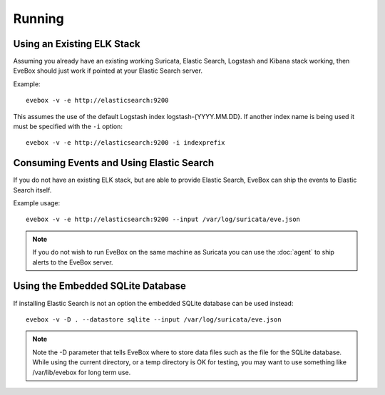 Running
=======

Using an Existing ELK Stack
---------------------------

Assuming you already have an existing working Suricata, Elastic
Search, Logstash and Kibana stack working, then EveBox should just
work if pointed at your Elastic Search server.

Example::

  evebox -v -e http://elasticsearch:9200

This assumes the use of the default Logstash index
logstash-{YYYY.MM.DD}. If another index name is being used it must be
specified with the ``-i`` option::

  evebox -v -e http://elasticsearch:9200 -i indexprefix

Consuming Events and Using Elastic Search
-----------------------------------------

If you do not have an existing ELK stack, but are able to provide
Elastic Search, EveBox can ship the events to Elastic Search itself.

Example usage::

  evebox -v -e http://elasticsearch:9200 --input /var/log/suricata/eve.json

.. note:: If you do not wish to run EveBox on the same machine as
          Suricata you can use the :doc:`agent` to ship alerts to the
          EveBox server.

Using the Embedded SQLite Database
----------------------------------

If installing Elastic Search is not an option the embedded SQLite
database can be used instead::

  evebox -v -D . --datastore sqlite --input /var/log/suricata/eve.json
  
.. note:: Note the -D parameter that tells EveBox where to store data
          files such as the file for the SQLite database. While using
          the current directory, or a temp directory is OK for
          testing, you may want to use something like /var/lib/evebox
          for long term use.
